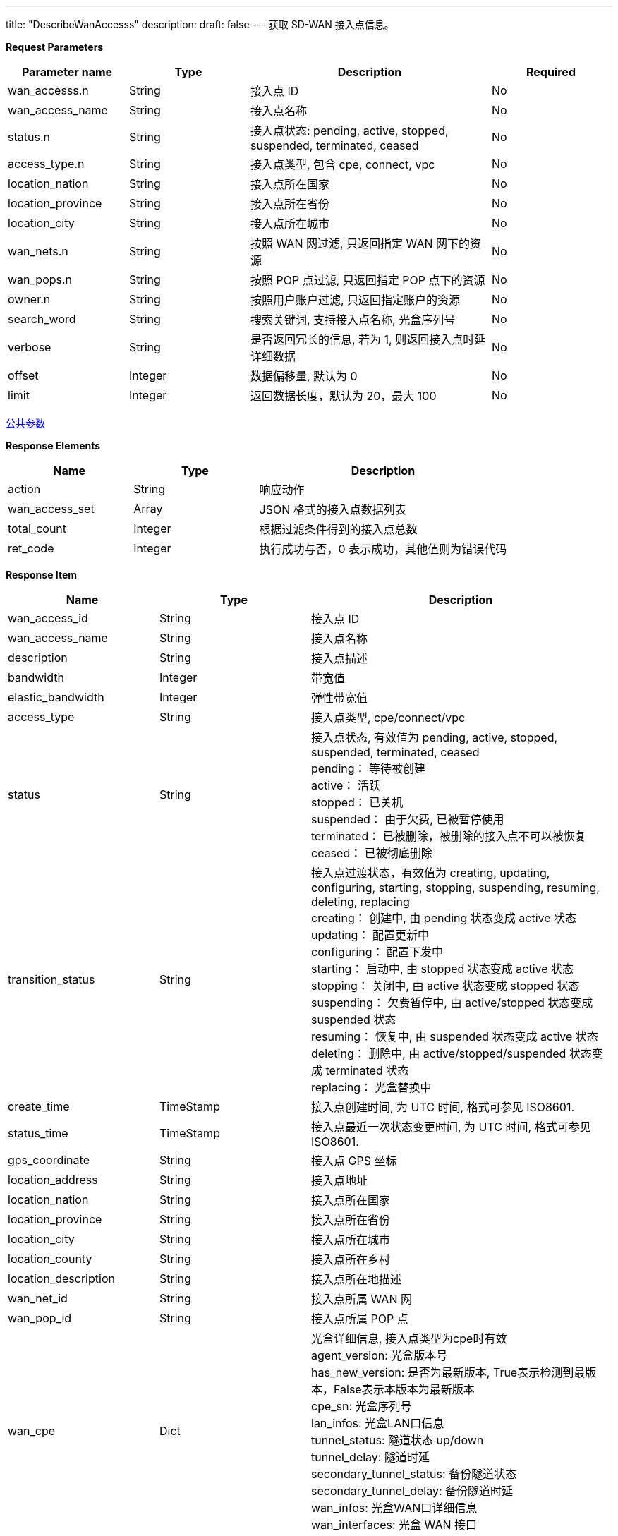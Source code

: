 ---
title: "DescribeWanAccesss"
description: 
draft: false
---
获取 SD-WAN 接入点信息。

*Request Parameters*

[option="header",cols="1,1,2,1"]
|===
| Parameter name | Type | Description | Required

| wan_accesss.n
| String
| 接入点 ID
| No

| wan_access_name
| String
| 接入点名称
| No

| status.n
| String
| 接入点状态:  pending, active, stopped, suspended, terminated, ceased
| No

| access_type.n
| String
| 接入点类型, 包含 cpe, connect, vpc
| No

| location_nation
| String
| 接入点所在国家
| No

| location_province
| String
| 接入点所在省份
| No

| location_city
| String
| 接入点所在城市
| No

| wan_nets.n
| String
| 按照 WAN 网过滤, 只返回指定 WAN 网下的资源
| No

| wan_pops.n
| String
| 按照 POP 点过滤, 只返回指定 POP 点下的资源
| No

| owner.n
| String
| 按照用户账户过滤, 只返回指定账户的资源
| No

| search_word
| String
| 搜索关键词, 支持接入点名称, 光盒序列号
| No

| verbose
| String
| 是否返回冗长的信息, 若为 1, 则返回接入点时延详细数据
| No

| offset
| Integer
| 数据偏移量, 默认为 0
| No

| limit
| Integer
| 返回数据长度，默认为 20，最大 100
| No
|===

link:../../../parameters/[公共参数]

*Response Elements*

[option="header",cols="1,1,2"]
|===
| Name | Type | Description

| action
| String
| 响应动作

| wan_access_set
| Array
| JSON 格式的接入点数据列表

| total_count
| Integer
| 根据过滤条件得到的接入点总数

| ret_code
| Integer
| 执行成功与否，0 表示成功，其他值则为错误代码
|===

*Response Item*

[option="header",cols="1,1,2"]
|===
| Name | Type | Description

| wan_access_id
| String
| 接入点 ID

| wan_access_name
| String
| 接入点名称

| description
| String
| 接入点描述

| bandwidth
| Integer
| 带宽值

| elastic_bandwidth
| Integer
| 弹性带宽值

| access_type
| String
| 接入点类型, cpe/connect/vpc

| status
| String
| 接入点状态, 有效值为 pending, active, stopped, suspended, terminated, ceased +
pending： 等待被创建 +
active： 活跃 +
stopped： 已关机 +
suspended： 由于欠费, 已被暂停使用 +
terminated： 已被删除，被删除的接入点不可以被恢复 +
ceased： 已被彻底删除

| transition_status
| String
| 接入点过渡状态，有效值为 creating, updating, configuring, starting, stopping, suspending, resuming, deleting, replacing +
creating： 创建中, 由 pending 状态变成 active 状态 +
updating： 配置更新中 +
configuring： 配置下发中 +
starting： 启动中, 由 stopped 状态变成 active 状态 +
stopping： 关闭中, 由 active 状态变成 stopped 状态 +
suspending： 欠费暂停中, 由 active/stopped 状态变成 suspended 状态 +
resuming： 恢复中, 由 suspended 状态变成 active 状态 +
deleting： 删除中, 由 active/stopped/suspended 状态变成 terminated 状态 +
replacing： 光盒替换中

| create_time
| TimeStamp
| 接入点创建时间, 为 UTC 时间, 格式可参见 ISO8601.

| status_time
| TimeStamp
| 接入点最近一次状态变更时间, 为 UTC 时间, 格式可参见 ISO8601.

| gps_coordinate
| String
| 接入点 GPS 坐标

| location_address
| String
| 接入点地址

| location_nation
| String
| 接入点所在国家

| location_province
| String
| 接入点所在省份

| location_city
| String
| 接入点所在城市

| location_county
| String
| 接入点所在乡村

| location_description
| String
| 接入点所在地描述

| wan_net_id
| String
| 接入点所属 WAN 网

| wan_pop_id
| String
| 接入点所属 POP 点

| wan_cpe
| Dict
| 光盒详细信息, 接入点类型为cpe时有效 +
agent_version: 光盒版本号 +
has_new_version: 是否为最新版本, True表示检测到最版本，False表示本版本为最新版本 +
cpe_sn: 光盒序列号 +
lan_infos: 光盒LAN口信息 +
tunnel_status: 隧道状态 up/down +
tunnel_delay: 隧道时延 +
secondary_tunnel_status: 备份隧道状态 +
secondary_tunnel_delay: 备份隧道时延 +
wan_infos: 光盒WAN口详细信息 +
wan_interfaces: 光盒 WAN 接口
|===

*Example*

Example Request

----
https://api.shanhe.com/iaas/?action=DescribeWanAccesss
&wan_accesss.1=wacc-fub9b1eo
&zone=jn1a
&COMMON_PARAMS
----

Example Response

----
{
  "action":"DescribeWanAccesssResponse",
  "wan_access_set":[
    {
      "location_county":"",
      "operator_phone":"",
      "is_applied":1,
      "auto_renew":null,
      "billing_months":0,
      "operator_remarks":null,
      "access_type":"cpe",
      "last_renew_request_time":null,
      "wan_cpe_model_id":"wcmd-boxrz5xj",
      "bandwidth":1,
      "create_time":"2020-04-24T07:26:15Z",
      "owner":"usr-JmZCZBRQ",
      "contact_name":"",
      "wan_access_id":"wacc-fub9b1eo",
      "is_hub":0,
      "border_id":"",
      "billing_expire_time":"2020-04-24T08:26:17Z",
      "service_mode":0,
      "sub_code":0,
      "location_description":"\u4e2d\u56fd",
      "status_time":"2020-04-24T07:26:17Z",
      "elastic_bw_sub_code":0,
      "border_zone_id":"",
      "billing_mode":"bw",
      "access_mode":"",
      "contact_phone":"",
      "wan_template_id":"",
      "elastic_bandwidth_local":0,
      "bandwidth_remote":0,
      "description":null,
      "route_type":"",
      "wan_cpe_register_key_id":"",
      "transition_status":"",
      "cpe_sn":"5254a4e1724d",
      "location_city":"\u5317\u4eac\u5e02",
      "wan_net_id":"wnet-ndyb12t8",
      "location_province":"\u5317\u4eac\u5e02",
      "wan_access_name":"vdi-sdwan",
      "elastic_bw_status":null,
      "service_enabled":1,
      "wan_cpe_hagroup_id":"",
      "wan_cpe":{
        "secondary_tunnel_delay":0,
        "secondary_tunnel_status":"",
        "wan_cpe_name":"vdi-sdwan",
        "tunnel_delay":0,
        "cpe_sn":"5254a4e1724d",
        "has_new_version":false,
        "wan_interfaces":[
          "eth0"
        ],
        "mobile_iface_name":"",
        "wan_cpe_id":"wcpe-orcqzqif",
        "tunnel_status":"",
        "agent_version":"2.2.9-16664e82"
      },
      "console_id":"qingcloud",
      "elastic_bandwidth_remote":0,
      "net_mode":1,
      "location_nation":"\u4e2d\u56fd",
      "status":"active",
      "wan_pop_id":"",
      "elastic_bandwidth":0,
      "charge_mode":"elastic",
      "acceleration_status":0,
      "next_charge_mode":null,
      "root_user_id":"usr-JmZCZBRQ",
      "gps_coordinate":"39.616706,116.090471",
      "bandwidth_local":0,
      "operator_name":"",
      "location_address":"",
      "contact_email":"",
      "resource_project_info":[],
      "wan_cpe_id":"wcpe-orcqzqif"
    }
  ],
  "total_count":1,
  "ret_code":0
}
----
